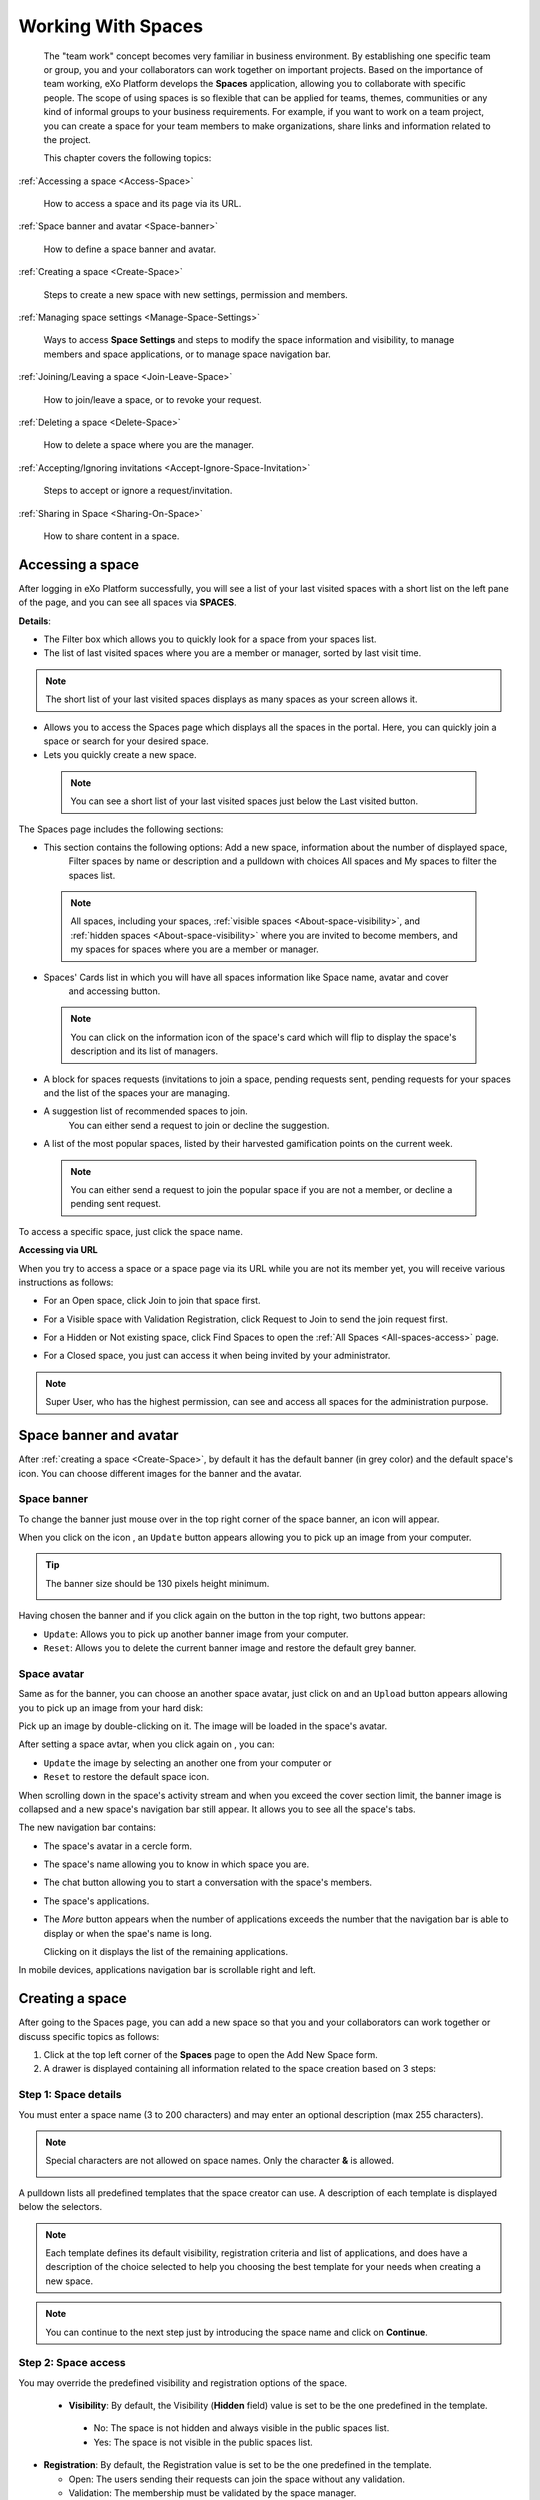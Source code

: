 .. _Manage-Space:

######################
Working With Spaces
######################


    The "team work" concept becomes very familiar in business
    environment. By establishing one specific team or group, you and
    your collaborators can work together on important projects. Based on
    the importance of team working, eXo Platform develops the **Spaces**
    application, allowing you to collaborate with specific people. The
    scope of using spaces is so flexible that can be applied for teams,
    themes, communities or any kind of informal groups to your business
    requirements. For example, if you want to work on a team project,
    you can create a space for your team members to make organizations,
    share links and information related to the project.

    This chapter covers the following topics:

:ref:`Accessing a space <Access-Space>`

       How to access a space and its page via its URL.

:ref:`Space banner and avatar <Space-banner>`

       How to define a space banner and avatar.

:ref:`Creating a space <Create-Space>`

       Steps to create a new space with new settings, permission and members.

:ref:`Managing space settings <Manage-Space-Settings>`

       Ways to access **Space Settings** and steps to modify the space  information and visibility, to manage members and space applications, or to manage space navigation bar.

:ref:`Joining/Leaving a space <Join-Leave-Space>`

       How to join/leave a space, or to revoke your request.

:ref:`Deleting a space <Delete-Space>`

       How to delete a space where you are the manager.

:ref:`Accepting/Ignoring invitations <Accept-Ignore-Space-Invitation>`

       Steps to accept or ignore a request/invitation.

:ref:`Sharing in Space <Sharing-On-Space>`

       How to share content in a space.

.. _Access-Space:


=================
Accessing a space
=================

After logging in eXo Platform successfully, you will see a list of your
last visited spaces with a short list on the left pane of the page, and you can see all spaces via **SPACES**.

|SP-1|

**Details**:

-  |image1| The Filter box which allows you to quickly look for a
   space from your spaces list.

-  |image2| The list of last visited spaces where you are a member or manager, sorted by last visit time.

.. note::   The short list of your last visited spaces displays as many spaces as your screen allows it.

-  |image3| Allows you to access the Spaces page which displays all the
   spaces in the portal. Here, you can quickly join a space or search
   for your desired space.

-  |image4| Lets you quickly create a new space.
   
.. _note-last-visited-space:

 .. note::   You can see a short list of your last visited spaces just below the Last visited button.

.. _spaces-page:

The Spaces page includes the following sections:

|SP-2|

- |image1| This section contains the following options: Add a new space, information about the number of displayed space, 
   Filter spaces by name or description and a pulldown with choices All spaces and My spaces to filter the spaces list.  

 .. note:: All spaces, including your spaces, :ref:`visible
   spaces <About-space-visibility>`, and :ref:`hidden spaces <About-space-visibility>` where
   you are invited to become members, and my spaces for spaces where you are a member or manager.

- |image2| Spaces' Cards list in which you will have all spaces information like Space name, avatar and cover 
   and accessing button.    

 .. note:: You can click on the information icon of the space's card which will flip to display the 
   space's description and its list of managers.
   |SP-3| 

- |image3| A block for spaces requests (invitations to join a space, pending requests sent, pending requests for your spaces and the list of the spaces your are managing.  

- |image4| A suggestion list of recommended spaces to join. 
   You can either send a request to join or decline the suggestion.   

- |image5| A list of the most popular spaces, listed by their harvested gamification points on the current week. 
   
 .. note:: You can either send a request to join the popular space if you are not a member, or decline a pending sent request.
To access a specific space, just click the space name.


**Accessing via URL**


When you try to access a space or a space page via its URL while you are
not its member yet, you will receive various instructions as follows:

-  For an Open space, click Join to join that space first.

   |image6|

-  For a Visible space with Validation Registration, click Request to
   Join to send the join request first.

   |image7|

-  For a Hidden or Not existing space, click Find Spaces to open the
   :ref:`All Spaces <All-spaces-access>` page.

   |image8|

-  For a Closed space, you just can access it when being invited by your
   administrator.

   |image9|

.. note::    Super User, who has the highest permission, can see and access all spaces for the administration purpose.

.. _Space-banner:

=======================
Space banner and avatar
=======================

After :ref:`creating a space <Create-Space>`, by default it has the default banner (in grey color) and the default space's icon. 
You can choose different images for the banner and the avatar.

.. _SpaceBanner:

Space banner
~~~~~~~~~~~~~~

To change the banner just mouse over in the top right corner of the
space banner, an icon |image10| will appear.

When you click on the icon |image68|, an ``Update`` button |image69| appears  
allowing you to pick up an image from your computer.

.. tip:: The banner size should be 130 pixels height minimum.

   |image11|

Having chosen the banner and if you click again on the button |image70| 
in the top right, two buttons appear:

|image12|

-  ``Update``: Allows you to pick up another banner image from your computer.

-  ``Reset``: Allows you to delete the current banner image and restore
   the default grey banner.

.. _SpaceAvatar:

Space avatar
~~~~~~~~~~~~~

Same as for the banner, you can choose an another space avatar, just click on 
|image15| and an ``Upload`` button appears allowing you to pick up an image 
from your hard disk:

|image16|

Pick up an image by double-clicking on it. The image will be loaded in
the space's avatar.

After setting a space avtar, when you click again on |image71|, you can:

- ``Update`` the image by selecting an another one from your computer or

- ``Reset`` to restore the default space icon.

|image72|

When scrolling down in the space's activity stream and when you exceed
the cover section limit, the banner image is collapsed and a new space's
navigation bar still appear. It allows you to see all the space's tabs.

|image17|

The new navigation bar contains:

-  The space's avatar in a cercle form.

-  The space's name allowing you to know in which space you are.

-  The chat button allowing you to start a conversation with the space's
   members.

-  The space's applications.

-  The *More* button |image18| appears when the number of applications
   exceeds the number that the navigation bar is able to display or when
   the spae's name is long.

   |image19|

   Clicking on it displays the list of the remaining applications.

   |image20|

In mobile devices, applications navigation bar is scrollable right and
left.

|image21|

.. _Create-Space:

================
Creating a space
================

After going to the Spaces page, you can add a new space so that you and
your collaborators can work together or discuss specific topics as
follows:

1. Click |image22| at the top left corner of the **Spaces** page to open the Add New Space form.

2. A drawer is displayed containing all information related to the space creation based on 3 steps: 

Step 1: Space details
~~~~~~~~~~~~~~~~~~~~~~~

You must enter a space name (3 to 200 characters) and may enter an optional description (max 255 characters).

|SP-4|

.. note:: Special characters are not allowed on space names. Only the character **&** is allowed.
           
           |image75|

.. _space-templates:

A pulldown lists all predefined templates that the space creator can use. 
A description of each template is displayed below the selectors.

.. note:: Each template defines its default visibility, registration criteria and list of applications, and does have a description of the choice selected to help you choosing the best template for your needs when creating a new space.

.. note:: You can continue to the next step just by introducing the space name and click on **Continue**.

Step 2: Space access
~~~~~~~~~~~~~~~~~~~~~~~

.. _access-level-step:

You may override the predefined visibility and registration options of the space.

|SP-8|

.. _About-space-visibility:

 -  **Visibility**: By default, the Visibility (**Hidden** field) value is set to be the one predefined in the template.

   -  No: The space is not hidden and always visible in the public spaces list.

   -  Yes: The space is not visible in the public spaces list.

-  **Registration**: By default, the Registration value is set to be the one predefined in the template.

   -  Open: The users sending their requests can join the space without
      any validation.

   -  Validation: The membership must be validated by the space manager.

   -  Close: The user cannot request for joining, but only the space
      manager can invite him.


.. note:: Visibility and registration fields have a description of the choice selected to help you choosing the best template for your needs when creating a new space.
      
.. note:: You can continue to the next step just by a click on **Continue**, and can also go back to the previous step by clicking on **Back**.

Step 3: Invite Users
~~~~~~~~~~~~~~~~~~~~~~~
.. _Users_invitation:      

In the third and last step, the **Users** field allows to pick with the selector the users or space members that you entend to invite ti the space you are creating.

Type-ahead suggestions allow to facilitate selection users and spaces members to invite.

.. note:: Only spaces that the creator is member of can be selected. 

Users field can be pre-filled by default users or spaces defined in space template.

.. note:: You can go back to the previous step by clicking on **Back**.

|SP-9|

Finally, you click on **Create** Space button to finish adding your new space. The new space appears.

|image27|

.. _Space-templates:

**Space Templates**

Space templates concept is not directly exposed to users. From their perspective, they simply pick a type when creating a space.

If the space creator chooses a template from the pulldown, a description of the selected template is displayed below the pulldown:
   -  Community: A general purpose area for collaboration and communication of a digital community.
   -  Projects: A project space where members coordinate on tasks toward a predefined outcome.
   -  Communication : Interpersonal communication where a space groups are involved in exchange of ideas, skills and interests.
   -  Team: A central destination for members of a team.

   .. note:: The default template for new spaces is:  Community
  
*Predefined Space templates*

**Community**

Community is the default space template. General purpose, digital collaboration and discussion area.

Default Settings for the Community template are :
   -  Title: Community 
   -  Description: a general purpose area for collaboration and communication of a digital community.
   -  Hidden: No 
   -  Registration : Open
   -  Predefined Apps : Home, Documents, Tasks, Forum, Wiki, Calendar, Members, Space Settings


**Project**

Projects is ideal to coordinate actors toward a shared outcome.

 Default Settings for the Project template are :
   -  Title: Project
   -  Description: A project space where members coordinate on tasks toward a predefined outcome.
   -  Hidden: No 
   -  Registration : Validation
   -  Predefined Apps : Home, Tasks, Documents, Calendar, Wiki, Forum, Members, Space Settings
   
**Team**

For organizational teams or work groups.

  Default Settings for the Project template are :
   -  Title: Team
   -  Description: A central destination for members of a team.
   -  Hidden: Yes
   -  Registration : Validation
   -  Predefined Apps : Home, Calendar, Documents, Wiki, Tasks, Members, Space Settings
   
**Communication**

Communication is the perfect choice to exchange knowledges and skills.

   -  Title: Communication 
   -  Description: Interpersonal communication where a space groups are involved in exchange of ideas, skills and interests.
   -  Hidden: No 
   -  Registration : Validation
   -  Predefined Apps : Home, Documents, Tasks, Forum, Wiki, Calendar, Members, Space Settings
   
   You can redefine the space banner and the space avatar by mousing
   over and then clicking on |image29| allowing you to pick an image from
   your computer.

   More details about how to redefine space banner and profile :ref:`here <Space-banner>`.


.. _SpaceHome:

**Space home**

The default space home page contains the following content:

-  Activity stream: displays the space's activities
-  Description: displays the space's description and the list of the space's managers

   |image76|
   
-  :ref:`Calendar <CalendarApp>`: displays the events of the space's calendar by day (today's events by default)
   
   |image79|
   
.. tip:: You can view other events of the previous and the following days simply by clicking on arrows |image80|.
   
-  :ref:`Who is on line? <WhoIsOnlineApp>`: displays the online members of the space. 
   It appears while at least one member is online.
   
   |image78|

.. note:: :ref:`Calendar <CalendarApp>` and :ref:`Who is Online? <WhoIsOnlineApp>` portlets are the same
          as for :ref:`intranet homepage <PLFHomepage>` but specific for the space's calendar and members.

.. note:: When you are a  platform administrator and member of a space, you are able to add more portlets 
          just by clicking on Edit --> Page --> Edit layout and then drag and drop the portelt you want to add.
          
              |SP-11|


.. _Space-banner-avatar:

**Space banner and avatar**


By default, the space banner is set to be the one predefined in the template and the space.

   |image28|

You can redefine the space banner and the space avatar by mousingover and then clicking on 
|image29| allowing you to pick an image from your computer.

More details about how to redefine space banner and profile :ref:`here <Space-banner>`.

*Space applications*


   The space is featured with some default applications
   pages on the space navigation bar. Simply click each application to
   use its functions. See :ref:`Managing space navigation bar <Manage-space-navbar>` for more details.

   -  **Activity Stream**: Displays changes on the space information and all
      the activities of space members. See :ref:`Using the Activity Stream <Managing-Activities>` for more details.

   -  **Forums**: Allows space members to exchange their opinions on a
      subject. See :ref:`Building Your Forum <Forum>` for more details.

   -  **Wiki**: Allows space members to work on the same Wiki pages of the
      space, such as editing a Wiki page. See :ref:`Working With Wikis <Wiki>` for more details.

   -  **Documents**: Allows space members to work on the same documents,
      such as editing a document in the space. See :ref:`Managing Your Documents <Manage-Documents>` for more details.

   -  **Agenda**: Allows space members to create/edit the same events/tasks
      in the space calendar. See :ref:`Managing Your Calendars <Calendar>` for more details.

   -  **Space Settings**: Allows the space manager only to edit the space.
      This application is invisible to space members, except the space
      manager. See :ref:`Managing space settings <Manage-Space-Settings>` to know how to edit a space.

.. _MembersListOfSpace:

   -  **Members**: Displays the list of space members.

.. note:: When accessing the Members application of the space, you will
          see a list of space members. If there are so many members, the
          Show More bar will appear at the page bottom. Click Show More
          to see more members.


.. note:: In the space seeting, you can have an idea about the space template 
          for your space, the Space template pulldown will display the selected template but you can't change it.

		  
		  
**Others**

When a new space is created:

   -  A forum with the same name as this space is also created in the
      **Forums** application of the portal. In case this forum is
      removed from the Forums application, all members of the space
      cannot see the space's forum anymore when clicking Forums on the
      navigation bar of space.

   -  A group calendar with the same name as the space is also created
      under the Group Calendars in the Calendar application of the
      portal.

   -  An activity is created on the Activity Stream and a comment is
      added to the activity and informs that you have just joined the
      space. In case you or other space members left the space, the
      number of the space members will be updated to the activity.

      |image30|

.. note:: When more than two space characters are input between words in the space name, these spaces will be converted to ONLY ONE space when
			being displayed. With space characters at the beginning and end of space names, these space characters will be also omitted.
			After being created, your space will be automatically added to the list of MY SPACES on the left panel. Therefore, you can access your space by clicking its name.


.. _Manage-Space-Settings:

=======================
Managing space settings
=======================

If you are the creator or have the **Manage** permission on a space, you
can manage its initial settings in Space Settings, including:

-  :ref:`Space information/visibility <ChangingInfoVisibility>`

-  :ref:`Space members <ManagingMembers>`

-  :ref:`Space applications <ManagingSpaceApplication>`

-  :ref:`Space navigation bar <Manage-space-navbar>`

To edit a space, access the Space Settings page first by following one
of 2 ways:

-  **The first way**

   -  :ref:`Access your desired space <Access-Space>`, then select Space Settings on the space navigation bar.

      |image33|

-  **The second way**

   -  `Go to the Spaces  page <note-access-spaces-page>`, choose the space to edit, then you click on area button to display the Edit button.

   -  Click Edit.

      |SP-5|

.. _ChangingInfoVisibility:

Changing space information/visibility
~~~~~~~~~~~~~~~~~~~~~~~~~~~~~~~~~~~~~~~

Changing space information
---------------------------

This function allows you to edit the basic information of a space.

1. Select the Settings tab in the **Space Settings** page.

|image35|

2. Change information in the Name, Description fields and the space avatar.

-  To change the space avatar, click Change Picture below the avatar to
   open the Upload an Image form. See :ref:`Uploading your avatar <Change-your-avatar>` for more details.

3. Click Save to accept your changes.

.. note:: The space template combo will be disabled, so that you can't edit its template.

Changing visibility
--------------------

1. Select the Access & Edit tab in the **Space Settings** page.

2. Change values of Visibility and Registration if you want. For more details, see :ref:`here <access-level-step>`.

3. Click Save to accept your changes.

.. _ManagingMembers:

Managing members
~~~~~~~~~~~~~~~~~

Select the Members tab in **Space Settings** page.

|image58|

Here, you can do many actions on members as follows:

.. _InvitingMembers:

Inviting new members
---------------------

You can invite other users to join your spaces as follows:

-  **Inviting users**

   -  **The first way**

      If you know the username of a person, simply enter his/her
      username in the textbox, then click Invite.

      To invite multiple people, use commas to separate your multiple
      entered usernames.

   -  **The second way**

      1. Click |image36| to open the Select Users form.

      |image37|

      2. Select your desired users by ticking their corresponding checkboxes, and click Add.

      You can also search for your desired members in eXo Platform, do as follows:

      -  **i.** Enter a search term into the Search box.

      -  **ii.** Select a criterion you want to find in the combo box next to the Search box.

      -  **iii.** Click |image38| or press **Enter** to perform searching.

      3. Click Invite to invite your selected users.

   -  **The third way**

      |image39|

      1. |image40| Go to Members application of the space.

      2. |image41| Enter the username of the person you wish to invite to
      the space. You can just type in the first letters and a list of
      suggestions should appear. This list contains persons having those
      letters in their username, First name or Last name. Press Enter on
      keyboard to confirm the user selection.

      If you entered a wrong username (i.e it doesn't exist), it gets underlined in red:
      
      |image42|

      3. |image43| Choose one or more persons to invite from the list. You
      can remove some persons by just clicking on |image10| in front of
      the displayed named.

      4. |image44| Click on Invite to send invitations to the chosen
      persons.

      If you press on Enter to confirm a wrong username and then click
      on Invite, an error pop up appears indicating that the selected
      username is not valid.
      
      |image60|

   -  **Inviting users from a group**

      1. Click |image45| to open the Select a Group form.

      2. Select a group on the left pane, then select its sub-group on the right pane.

      3. Click Invite to invite your selected group.

After that, you will see the list of invited users. The invitees will
see your invitations in the :ref:`Invitations application <InvitationsApp>` at the right panel of their homepage.

Revoking your invitations
---------------------------

If the invited users have not accepted your requests yet, you can revoke
your invitations by clicking |image46| corresponding to the users' name.
The users will be removed from the Invited list.

Validating/Declining request
-----------------------------

As a manager or creator of a space, you can validate other users'
requests for joining your space.

-  To accept a user's request for joining your space, click |image47| in
   the Action column.

-  To decline a user's request for joining your space, click |image48|
   in the Action column.

.. _PromotingDemotingMember:

Promoting/Demoting a member
----------------------------

-  To promote a member to the manager position, click |image49| in the
   Manager column. The user will be automatically promoted as a manager
   in the current space.

-  To demote a member, click |image50|.

.. note:: Be careful not to remove the rights for yourself; otherwise, you
			will not be able to change your space's settings anymore. Besides,
			there should be at least one manager in a space, so the last manager
			of the space is not permitted to be demoted.

.. _RemovingMember:

Removing a member
------------------

Click |image51| corresponding to the member you want to delete in the
**Members** list. In case this member is the only manager of the space,
there will be a warning like this:

|image52|

That is, you should promote another member to the manager position
before you can delete that member.

 .. note::You cannot invite, promote, demote or remove users who are :ref:`suspended by an administrator <ManagingUsers.DisablingUser>`.
    
.. _ManagingSpaceApplication:    

Managing space applications
~~~~~~~~~~~~~~~~~~~~~~~~~~~~~~

Select the Applications tab to go the **Applications** page which allows
you to manage space applications.

Here, you can:

Adding a new space application
-------------------------------

1. Click Add Application to open the Space Application Installer form.

|image53|

2. Click a category on the left panel to show its applications on the right
panel, then select the application you want to add by clicking Add
corresponding to it.

If there is no available application, ask your system administrator to
gain the access right.

Deleting an application
--------------------------

To remove an application, click |image54| corresponding to the
application name.

 .. note::You cannot delete the Space Settings application because it is configured as a mandatory space application.

Renaming an application
-------------------------

As manager of a space, you are allowed to rename its applications **except the Activity Stream**.
To rename an application, simply double-click on its name:

|image73|


.. _Manage-space-navbar:

Managing space navigation bar
~~~~~~~~~~~~~~~~~~~~~~~~~~~~~~~

Each space is featured with some "pages" on the space navigation bar.
These pages may contain applications or any content. By clicking on each
page, you will be redirected to it.

|image55|

Also, you can easily manage these pages on the space navigation bar
through actions on the relevant navigation nodes. To do so, in Space
Settings, select the Navigations bar, then right-click the relevant
navigation node. See :ref:`Managing navigation nodes <ManagingNavigations>`
for more details.

|image56|

Creating a space page
-----------------------

To create a page that is accessible on the space navigation bar, simply
add a navigation node that links to your desired page in the Page
Selector tab. See :ref:`Adding a new node <ManagingNavigations.AddingNewNode>` 
for more details.

|image57|

Also, you can create a space page using:

-  :ref:`Page Creation Wizard <PageCreationWizard>`;
   Or

-  :ref:`Pages Management <PagesManagement>`.
   In this case, Owner Type should be **group**, and Owner Id should be
   **/spaces/[space\_node\_name]**. For example, if you want to add a
   page to the space named PLF team, the Owner Id should be
   **/spaces/plf\_team**. Remember that in this way, you only create the
   space page that is still not accessible. To make this page
   accessible, create a node that links to this page (in the Page
   Selector tab).

Editing a space page
---------------------

To edit this space page, simply right-click the navigation node
containing the page and select Edit Node's Page from the context menu.
The **Edit Page** window will be displayed in the Page Properties view.
See :ref:`Editing a page <ManagingPages.EditingPage>` for more details.

Removing a space page
----------------------

If you right-click the node containing the page and select Delete Node
from the context menu, only the navigation node linking to the page will
be removed from the space navigation bar, but its page still exists. To
actually delete this page, see :ref:`Deleting a page <ManagingPages.DeletingPage>`.


.. _Join-Leave-Space:

=======================
Joining/Leaving a space
=======================

.. _Join-space:

Joining a space
~~~~~~~~~~~~~~~~~~

:ref:`Go to the Spaces page <note-access-spaces-page>` and you will see All Spaces tab which displays all your spaces and ones
whose :ref:`Visibility <About-space-visibility>` is set to "Visible".

There are two cases to join a space:

-  **The first instance**: For spaces without validation required, click
   Join corresponding to your desired space. You will automatically
   become their members.

-  **The second instance**: For spaces with validation required, after
   clicking Request to Join, you have to wait for the validation from
   the space's manager who can accept or deny your request.

.. _Revoke-space-request:

Revoking your request
~~~~~~~~~~~~~~~~~~~~~~~~~

-  To revoke your request for joining a space that has not been
   validated by its manager, simply click Cancel in the Pending requests drawer.

   |SP-6|

.. _Leave-space:

Leaving a space
~~~~~~~~~~~~~~~~~

-  To leave a space, simply click Leave.

If you are the only leader of that space, the message which informs that
you cannot leave a space will appear as below.

|image61|

 .. note::After you have left a space, the space will not exist in the My
			Spaces tab, but in the All Spaces tab (for the "visible" space
			only). You are not able to view activities of the spaces you have
			left unless those where you have been mentioned.

.. _Delete-Space:

================
Deleting a space
================

Only the space managers have permission to delete their spaces.

1. Open the Spaces pages, then select the space you want to delete.

2. Click on **Remove** in the area button.

|SP-5|

3. A confirmation message appears:

|image74|

4. Click **OK** in the confirmation message to accept deleting the space.

.. note:: When a space is deleted, all information, contents (documents, tasks, events...) and 
          navigations related to that space are also deleted.
          
If you click on ``Cancel`` button of the confirmation message, nothing happens.          

.. _Accept-Ignore-Space-Invitation:

==============================
Accepting/Ignoring invitations
==============================

This function allows you to accept and/or deny invitations that you
received from others. You can see all spaces which are being waited for
your acceptance in the Invitations Received drawer, or directly in the Spaces page.

-  To accept/ignore the invitations via the Invitations drawer.
   |SP-7|

-  To accept/ignore the invitations in the Spaces page, you can click Accept to join/ Decline corresponding to your desired space to 
   accept/deny joining the space respectively.

   |SP-10|

.. _Sharing-On-Space:

================
Sharing in Space
================

To share an update, a document or a link in a space, you must be a
member first. Then follow these steps:

1. :ref:`Access to the space <Access-Space>` in which you want to publish a post.

2. Point to the space's activity stream.

3. Compose your text message or upload documents or attach a link in the activity composer. It is same as :ref:`Sharing in activity stream <Share-AS>`.

|image64|

4. Finally click on Post to share the status.

|image65|

When you mouse over the space name from the post, a popover is displayed
with the space name, the space avatar and the space description.

|image66|

If you are a member in the space and not an administrator or creator, in
addition to the previously cited components, a Leave button is displayed
in the popover allowing you to leave the space and Chat button allowing
you to start a discussion with the space members.

|image67|

Once you leave the space, you will not be able to see any activity, nor
receiving notifications of your former publications on this space

Only the space managers and authors of the posts can delete the
activities by clicking on the delete (1) icon in the corner. All
notifications related to that deleted activity in the space are also
deleted.


.. |SP-1| image:: images/spaces/spaces_list.png
.. |SP-2| image:: images/spaces/Spaces_cards_list.png
.. |SP-3| image:: images/spaces/Space_cards.gif
.. |SP-4| image:: images/spaces/Space_details
.. |SP-5| image:: images/spaces/Remove_space
.. |SP-6| image:: images/spaces/Revok_request.png
.. |SP-7| image:: images/spaces/Invitations_to_space.png
.. |SP-8| image:: images/spaces/Space_access.png
.. |SP-9| image:: images/spaces/Invite_users.png
.. |SP-10| image:: images/spaces/Accept_space_invitation.png
.. |SP-11| image:: images/spaces/Whos_Online.png
.. |image0| image:: images/social/spaces_list.png
.. |image1| image:: images/common/1.png
.. |image2| image:: images/common/2.png
.. |image3| image:: images/common/3.png
.. |image4| image:: images/common/4.png
.. |image5| image:: images/common/5.png
.. |image6| image:: images/social/restricted_area_join.png
.. |image7| image:: images/social/restricted_area_request_to_join.png
.. |image8| image:: images/social/restricted_area_find_spaces.png
.. |image9| image:: images/social/restricted_area_closed_space.png
.. |image10| image:: images/social/update_image_icon.png
.. |image11| image:: images/social/update_banner.png
.. |image12| image:: images/social/two_icons.png
.. |image13| image:: images/social/update_image_icon.png
.. |image14| image:: images/social/delete_image_icon.png
.. |image15| image:: images/social/update_image_icon.png
.. |image16| image:: images/social/space_avatar_update.png
.. |image17| image:: images/social/space_new_navbar.png
.. |image18| image:: images/social/more_button.png
.. |image19| image:: images/social/navBar_with_more_button.png
.. |image20| image:: images/social/remaining_apps.png
.. |image21| image:: images/social/space_new_navbar_mobile.gif
.. |image22| image:: images/spaces/add_new_space_button.png
.. |image23| image:: images/social/add_space_settings_tab.png
.. |image24| image:: images/social/add_new_space_invite_users.png
.. |image25| image:: images/social/add_new_space_selected_group.png
.. |image26| image:: images/social/add_new_space_invite_users1.png
.. |image27| image:: images/social/space_navigation_bar.png
.. |image28| image:: images/social/space_avatar_default.png
.. |image29| image:: images/social/update_image_icon.png
.. |image30| image:: images/social/new_space_on_activity_stream.png
.. |image31| image:: images/social/add_new_space_visibility.png
.. |image32| image:: images/social/add_new_space_select_user.png
.. |image33| image:: images/social/space_settings_on_navigation_bar.png
.. |image34| image:: images/social/edit_space.png
.. |image35| image:: images/social/space_configuration_settings_tab.png
.. |image36| image:: images/common/select_users_icon.png
.. |image37| image:: images/platform/select_users_form.png
.. |image38| image:: images/common/search_icon.png
.. |image39| image:: images/social/invite_members_app.png
.. |image40| image:: images/common/1.png
.. |image41| image:: images/common/2.png
.. |image42| image:: images/common/3.png
.. |image43| image:: images/common/remove_icon.png
.. |image44| image:: images/common/4.png
.. |image45| image:: images/common/select_everyone_icon.png
.. |image46| image:: images/common/delete_icon.png
.. |image47| image:: images/social/validate_icon.png
.. |image48| image:: images/social/decline_icon.png
.. |image49| image:: images/social/promote_space_manager_button.png
.. |image50| image:: images/social/demote_space_manager_button.png
.. |image51| image:: images/common/delete_icon.png
.. |image52| image:: images/social/remove_space_manager_warning.png
.. |image53| image:: images/social/space_application_installer_form.png
.. |image54| image:: images/common/remove_icon.png
.. |image55| image:: images/social/space_navigation_bar.png
.. |image56| image:: images/social/space_configuration_navigations_tab.png
.. |image57| image:: images/social/space_page_creation.png
.. |image58| image:: images/social/member_tab_space.png
.. |image59| image:: images/social/wrong_name.png
.. |image60| image:: images/social/wrong_username-popup.png
.. |image61| image:: images/social/warning_leave_space.png
.. |image62| image:: images/social/delete_my_spaces.png
.. |image64| image:: images/social/Space_status.png
.. |image65| image:: images/social/status_shared_space.png
.. |image66| image:: images/social/space_popover.png
.. |image67| image:: images/social/space_popover_member.png
.. |image68| image:: images/social/update_image_icon.png
.. |image69| image:: images/social/update_space_banner.png
.. |image70| image:: images/social/update_image_icon.png
.. |image71| image:: images/social/update_image_icon.png
.. |image72| image:: images/social/update_reset_space_icon.png
.. |image73| image:: images/social/rename_space_app.png
.. |image74| image:: images/social/Delete_space_confirmation.png
.. |image75| image:: images/social/special_characters_space_name.png
.. |image76| image:: images/social/Description_portlet.png
.. |image77| image:: images/social/CalendarPortlet.png
.. |image78| image:: images/social/WhoIsOnLinePortlet.png
.. |image79| image:: images/social/CalendarPortletPopulated.png
.. |image80| image:: images/social/arrowsCalendar.png
